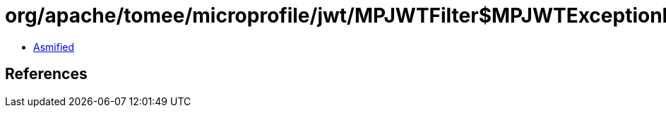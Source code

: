 = org/apache/tomee/microprofile/jwt/MPJWTFilter$MPJWTExceptionMapper.class

 - link:MPJWTFilter$MPJWTExceptionMapper-asmified.java[Asmified]

== References

